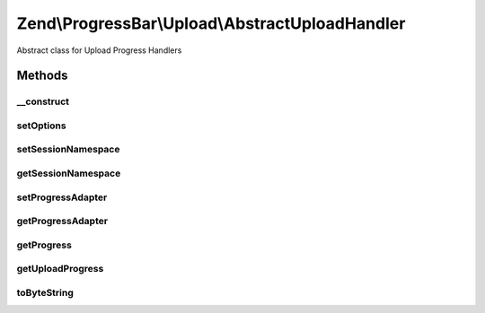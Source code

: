 .. ProgressBar/Upload/AbstractUploadHandler.php generated using docpx on 01/30/13 03:32am


Zend\\ProgressBar\\Upload\\AbstractUploadHandler
================================================

Abstract class for Upload Progress Handlers

Methods
+++++++

__construct
-----------

.. function:: __construct()


    @param  array|\Traversable $options Optional options




setOptions
----------

.. function:: setOptions()


    Set options for a upload handler. Accepted options are:
    - session_namespace: session namespace for upload progress
    - progress_adapter: progressbar adapter to use for updating progress

    :param array|\Traversable: 

    :rtype: AbstractUploadHandler 

    :throws: Exception\InvalidArgumentException 



setSessionNamespace
-------------------

.. function:: setSessionNamespace()


    @param  string $sessionNamespace

    :rtype: AbstractUploadHandler|UploadHandlerInterface 



getSessionNamespace
-------------------

.. function:: getSessionNamespace()


    @return string



setProgressAdapter
------------------

.. function:: setProgressAdapter()


    @param  AbstractProgressAdapter|ProgressBar $progressAdapter

    :rtype: AbstractUploadHandler|UploadHandlerInterface 



getProgressAdapter
------------------

.. function:: getProgressAdapter()


    @return AbstractProgressAdapter|ProgressBar



getProgress
-----------

.. function:: getProgress()


    @param  string $id

    :rtype: array 



getUploadProgress
-----------------

.. function:: getUploadProgress()


    @param  string $id

    :rtype: array|boolean 



toByteString
------------

.. function:: toByteString()


    Returns the formatted size

    :param integer: 

    :rtype: string 




